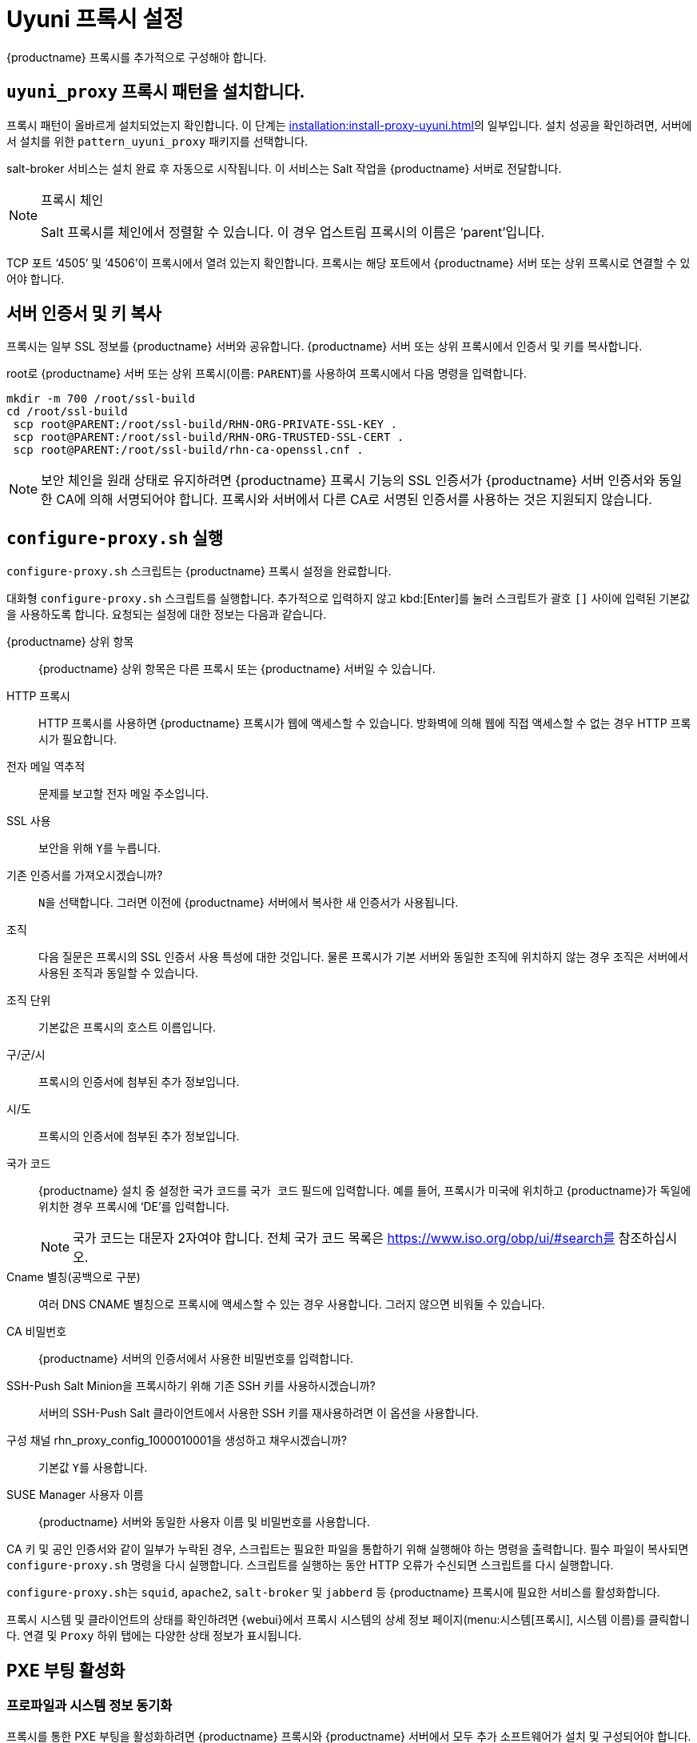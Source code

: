 [[uyuni-proxy-setup]]
= Uyuni 프록시 설정

{productname} 프록시를 추가적으로 구성해야 합니다.



[[uyuni-proxy-setup-pattern]]
== [path]``uyuni_proxy`` 프록시 패턴을 설치합니다.

프록시 패턴이 올바르게 설치되었는지 확인합니다. 이 단계는 xref:installation:install-proxy-uyuni.adoc[]의 일부입니다. 설치 성공을 확인하려면, 서버에서 설치를 위한 [package]``pattern_uyuni_proxy`` 패키지를 선택합니다.

salt-broker 서비스는 설치 완료 후 자동으로 시작됩니다. 이 서비스는 Salt 작업을 {productname} 서버로 전달합니다.

[NOTE]
.프록시 체인
====
Salt 프록시를 체인에서 정렬할 수 있습니다. 이 경우 업스트림 프록시의 이름은 ‘parent’입니다.
====

TCP 포트 ‘4505’ 및 ‘4506’이 프록시에서 열려 있는지 확인합니다. 프록시는 해당 포트에서 {productname} 서버 또는 상위 프록시로 연결할 수 있어야 합니다.



[[uyuni-proxy-setup-copycert]]
== 서버 인증서 및 키 복사

프록시는 일부 SSL 정보를 {productname} 서버와 공유합니다. {productname} 서버 또는 상위 프록시에서 인증서 및 키를 복사합니다.

root로 {productname} 서버 또는 상위 프록시(이름: [replaceable]``PARENT``)를 사용하여 프록시에서 다음 명령을 입력합니다.

----
mkdir -m 700 /root/ssl-build
cd /root/ssl-build
 scp root@PARENT:/root/ssl-build/RHN-ORG-PRIVATE-SSL-KEY .
 scp root@PARENT:/root/ssl-build/RHN-ORG-TRUSTED-SSL-CERT .
 scp root@PARENT:/root/ssl-build/rhn-ca-openssl.cnf .
----


[NOTE]
====
보안 체인을 원래 상태로 유지하려면 {productname} 프록시 기능의 SSL 인증서가 {productname} 서버 인증서와 동일한 CA에 의해 서명되어야 합니다. 프록시와 서버에서 다른 CA로 서명된 인증서를 사용하는 것은 지원되지 않습니다.
====



[[uyuni-proxy-setup-confproxy]]
== [command]``configure-proxy.sh`` 실행

[command]``configure-proxy.sh`` 스크립트는 {productname} 프록시 설정을 완료합니다.

대화형 [command]``configure-proxy.sh`` 스크립트를 실행합니다. 추가적으로 입력하지 않고 kbd:[Enter]를 눌러 스크립트가 괄호 ``[]`` 사이에 입력된 기본값을 사용하도록 합니다. 요청되는 설정에 대한 정보는 다음과 같습니다.

{productname} 상위 항목:: {productname} 상위 항목은 다른 프록시 또는 {productname} 서버일 수 있습니다.

HTTP 프록시::
HTTP 프록시를 사용하면 {productname} 프록시가 웹에 액세스할 수 있습니다. 방화벽에 의해 웹에 직접 액세스할 수 없는 경우 HTTP 프록시가 필요합니다.

전자 메일 역추적::
문제를 보고할 전자 메일 주소입니다.

SSL 사용::
보안을 위해 ``Y``를 누릅니다.

기존 인증서를 가져오시겠습니까?::
``N``을 선택합니다. 그러면 이전에 {productname} 서버에서 복사한 새 인증서가 사용됩니다.

조직::
다음 질문은 프록시의 SSL 인증서 사용 특성에 대한 것입니다. 물론 프록시가 기본 서버와 동일한 조직에 위치하지 않는 경우 조직은 서버에서 사용된 조직과 동일할 수 있습니다.

조직 단위::
기본값은 프록시의 호스트 이름입니다.

구/군/시::
프록시의 인증서에 첨부된 추가 정보입니다.

시/도::
프록시의 인증서에 첨부된 추가 정보입니다.

국가 코드::
{productname} 설치 중 설정한 국가 코드를 [guimenu]``국가 코드`` 필드에 입력합니다. 예를 들어, 프록시가 미국에 위치하고 {productname}가 독일에 위치한 경우 프록시에 ‘DE’를 입력합니다.
+

[NOTE]
====
국가 코드는 대문자 2자여야 합니다. 전체 국가 코드 목록은 https://www.iso.org/obp/ui/#search를 참조하십시오.
====

Cname 별칭(공백으로 구분)::
여러 DNS CNAME 별칭으로 프록시에 액세스할 수 있는 경우 사용합니다. 그러지 않으면 비워둘 수 있습니다.

CA 비밀번호::
{productname} 서버의 인증서에서 사용한 비밀번호를 입력합니다.

SSH-Push Salt Minion을 프록시하기 위해 기존 SSH 키를 사용하시겠습니까?::
서버의 SSH-Push Salt 클라이언트에서 사용한 SSH 키를 재사용하려면 이 옵션을 사용합니다.

구성 채널 rhn_proxy_config_1000010001을 생성하고 채우시겠습니까?::
기본값 ``Y``를 사용합니다.

SUSE Manager 사용자 이름::
{productname} 서버와 동일한 사용자 이름 및 비밀번호를 사용합니다.

CA 키 및 공인 인증서와 같이 일부가 누락된 경우, 스크립트는 필요한 파일을 통합하기 위해 실행해야 하는 명령을 출력합니다. 필수 파일이 복사되면 [command]``configure-proxy.sh`` 명령을 다시 실행합니다. 스크립트를 실행하는 동안 HTTP 오류가 수신되면 스크립트를 다시 실행합니다.

[command]``configure-proxy.sh``는 [systemitem]``squid``, [systemitem]``apache2``, [systemitem]``salt-broker`` 및 [systemitem]``jabberd`` 등 {productname} 프록시에 필요한 서비스를 활성화합니다.

프록시 시스템 및 클라이언트의 상태를 확인하려면 {webui}에서 프록시 시스템의 상세 정보 페이지(menu:시스템[프록시], 시스템 이름)를 클릭합니다. [guimenu]``연결`` 및 [guimenu]``Proxy`` 하위 탭에는 다양한 상태 정보가 표시됩니다.



[[uyuni-proxy-setup-pxe]]
== PXE 부팅 활성화



[[proxy.pxe.sync]]
=== 프로파일과 시스템 정보 동기화

프록시를 통한 PXE 부팅을 활성화하려면 {productname} 프록시와 {productname} 서버에서 모두 추가 소프트웨어가 설치 및 구성되어야 합니다.

. {productname} 프록시에 [package]``susemanager-tftpsync-recv`` 패키지를 설치합니다.
+

----
zypper in susemanager-tftpsync-recv
----

. {productname} 프록시에서 [command]``configure-tftpsync.sh`` 설정 스크립트를 실행한 후 요청되는 정보를 입력합니다.
+

----
configure-tftpsync.sh
----
+

{productname} 서버 및 프록시의 호스트 이름과 IP 주소를 입력해야 합니다. 또한 프록시의 tftpboot 디렉토리 경로도 입력해야 합니다.

. {productname} 서버에 [package]``susemanager-tftpsync``를 설치합니다.
+

----
zypper in susemanager-tftpsync
----

. {productname} 서버에서 [command]``configure-tftpsync.sh``를 실행합니다.
    그러면 구성이 생성되어 {productname} 프록시에 업로드됩니다.
+

----
configure-tftpsync.sh FQDN_of_Proxy
----

. {productname} 서버에서 최초 동기화를 시작합니다.
+

----
cobbler sync
----
+

이 작업은 즉시 동기화해야 하는 Cobbler 내에서 변경한 후에도 수행할 수 있습니다. 그렇지 않으면 Cobbler 동기화가 필요할 때 자동으로 실행됩니다. PXE 부팅에 대한 자세한 내용은 xref:client-configuration:autoinst-pxeboot.adoc[네트워크를 통해 설치]를 참조하십시오.



[[proxy.pxe.dhcp]]
=== 프록시를 통한 PXE를 위한 DHCP 구성

{productname}에서는 클라이언트 프로비저닝을 위해 Cobbler를 사용합니다. PXE(tftp)는 설치되어 기본적으로 활성화됩니다. 클라이언트는 DHCP를 사용하여 {productname}에서 PXE 부팅을 찾을 수 있습니다. 프로비저닝할 클라이언트가 포함된 영역에서 이 DHCP 구성을 사용하십시오.

----
next-server: <IP_Address_of_Proxy>
filename: \pxelinux.0\n
----



[[replace-uyuniproxy]]
== {productname} 프록시 바꾸기

프록시에는 연결된 클라이언트에 대한 정보가 포함되어 있지 않습니다. 그러므로 프록시는 언제든지 새 프록시로 대체할 수 있습니다. 대체 프록시는 이름과 IP 주소가 이전 프록시와 동일해야 합니다.

기존 프록시를 종료한 후 대체 프록시를 준비하는 동안 설치된 상태를 유지하십시오. 이 시스템을 위한 재활성화 키를 생성한 후 재활성화 키를 사용하여 새 프록시를 등록하십시오. 재활성화 키를 사용하지 않으면 새 프록시에 모든 클라이언트를 다시 등록해야 합니다.

[NOTE]
====
재활성화 키는 시스템의 이력이 손실되지 않도록 하려는 경우에만 필요합니다. 재활성화 키를 사용하지 않으면 대체 프록시는 새 ID를 갖는 새 프록시가 됩니다.
====


[[proxy.migration3.replace]]
.절차: 프록시 대체 및 클라이언트 등록 유지
. 실제 마이그레이션 절차를 시작하기 전, 필요한 경우 기존 프록시의 데이터를 저장합니다.
    수동으로 생성했거나 중요한 데이터를 새 프록시에서도 액세스할 수 있는 중앙 위치에 복사하는 것을 고려하십시오.
. 프록시를 종료합니다.
. 새 {productname} 프록시를 설치합니다.
    설치 지침은 xref:install-proxy-unified.adoc[프록시 설치]를 참조하십시오.
. {productname} {webui}에서 새로 설치한 {productname} 프록시를 선택한 후 시스템 목록에서 삭제합니다.
. {webui}에서 기존 프록시 시스템을 위한 재활성화 키를 생성합니다. 기존 프록시의 시스템 정보 탭에서 [guimenu]``재활성화``를 클릭합니다.
    [guimenu]``새 키 생성``을 클릭하고 나중에 편집할 때 필요하므로 새 키를 메모해 둡니다. 재활성화 키에 대한 자세한 내용은 xref:reference:systems/system-details/sd-reactivation.adoc[재활성화 키]를 참조하십시오.
. 옵션: 새 프록시를 설치한 후에는 다음 작업도 수행해야 할 수 있습니다.
+
* 중앙에 저장한 데이터를 새 프록시 시스템에 복사
* 필요한 다른 소프트웨어 설치
* 자동 설치를 위해 프록시가 사용되는 경우 TFTP 동기화 설정

[IMPORTANT]
====
프록시를 설치하는 동안 클라이언트는 {productname} 서버와 통신할 수 없습니다. 프록시를 삭제한 후에는 시스템 목록이 일시적으로 올바르지 않을 수 있습니다. 이전에 프록시에 연결된 모든 클라이언트는 대신 서버에 직접 연결된 것으로 표시됩니다. 클라이언트에서 첫 번째 작업(예: 원격 명령 실행 또는 패키지나 패치 설치)이 수행된 후 이 정보가 자동으로 수정됩니다. 이 작업에는 몇 시간이 걸릴 수 있습니다.
====
